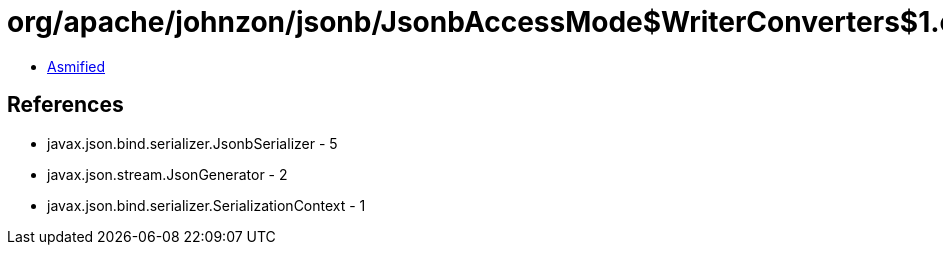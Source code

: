= org/apache/johnzon/jsonb/JsonbAccessMode$WriterConverters$1.class

 - link:JsonbAccessMode$WriterConverters$1-asmified.java[Asmified]

== References

 - javax.json.bind.serializer.JsonbSerializer - 5
 - javax.json.stream.JsonGenerator - 2
 - javax.json.bind.serializer.SerializationContext - 1
